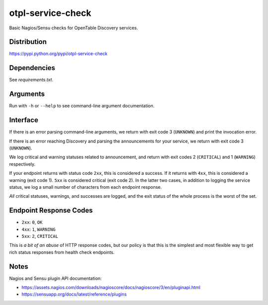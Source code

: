 otpl-service-check
==================
Basic Nagios/Sensu checks for OpenTable Discovery services.

Distribution
------------
`<https://pypi.python.org/pypi/otpl-service-check>`_

Dependencies
------------
See `requirements.txt`.

Arguments
---------
Run with ``-h`` or ``--help`` to see command-line argument
documentation.

Interface
---------
If there is an error parsing command-line arguments, we return with exit
code 3 (``UNKNOWN``) and print the invocation error.

If there is an error reaching Discovery and parsing the announcements
for your service, we return with exit code 3 (``UNKNOWN``).

We log critical and warning statuses related to announcement, and return
with exit codes 2 (``CRITICAL``) and 1 (``WARNING``)
respectively.

If your endpoint returns with status code ``2xx``, this is
considered a success.  If it returns with ``4xx``, this is
considered a warning (exit code 1).  ``5xx`` is considered critical
(exit code 2).  In the latter two cases, in addition to logging the
service status, we log a small number of characters from each endpoint
response.

*All* critical statuses, warnings, and successes are logged, and the
exit status of the whole process is the worst of the set.

Endpoint Response Codes
-----------------------
* ``2xx``: ``0``, ``OK``
* ``4xx``: ``1``, ``WARNING``
* ``5xx``: ``2``, ``CRITICAL``

This is *a bit of an abuse* of HTTP response codes, but our policy is
that this is the simplest and most flexible way to get rich status
responses from health check endpoints.

Notes
-----
Nagios and Sensu plugin API documentation:

* `<https://assets.nagios.com/downloads/nagioscore/docs/nagioscore/3/en/pluginapi.html>`_
* `<https://sensuapp.org/docs/latest/reference/plugins>`_


